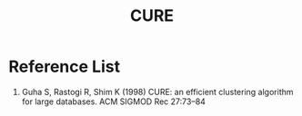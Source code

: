 :PROPERTIES:
:ID:       842b848c-2c66-4cbf-ac28-2ab59067972a
:END:
#+title: CURE

* Reference List
1. Guha S, Rastogi R, Shim K (1998) CURE: an efficient clustering algorithm for large databases. ACM SIGMOD Rec 27:73–84
